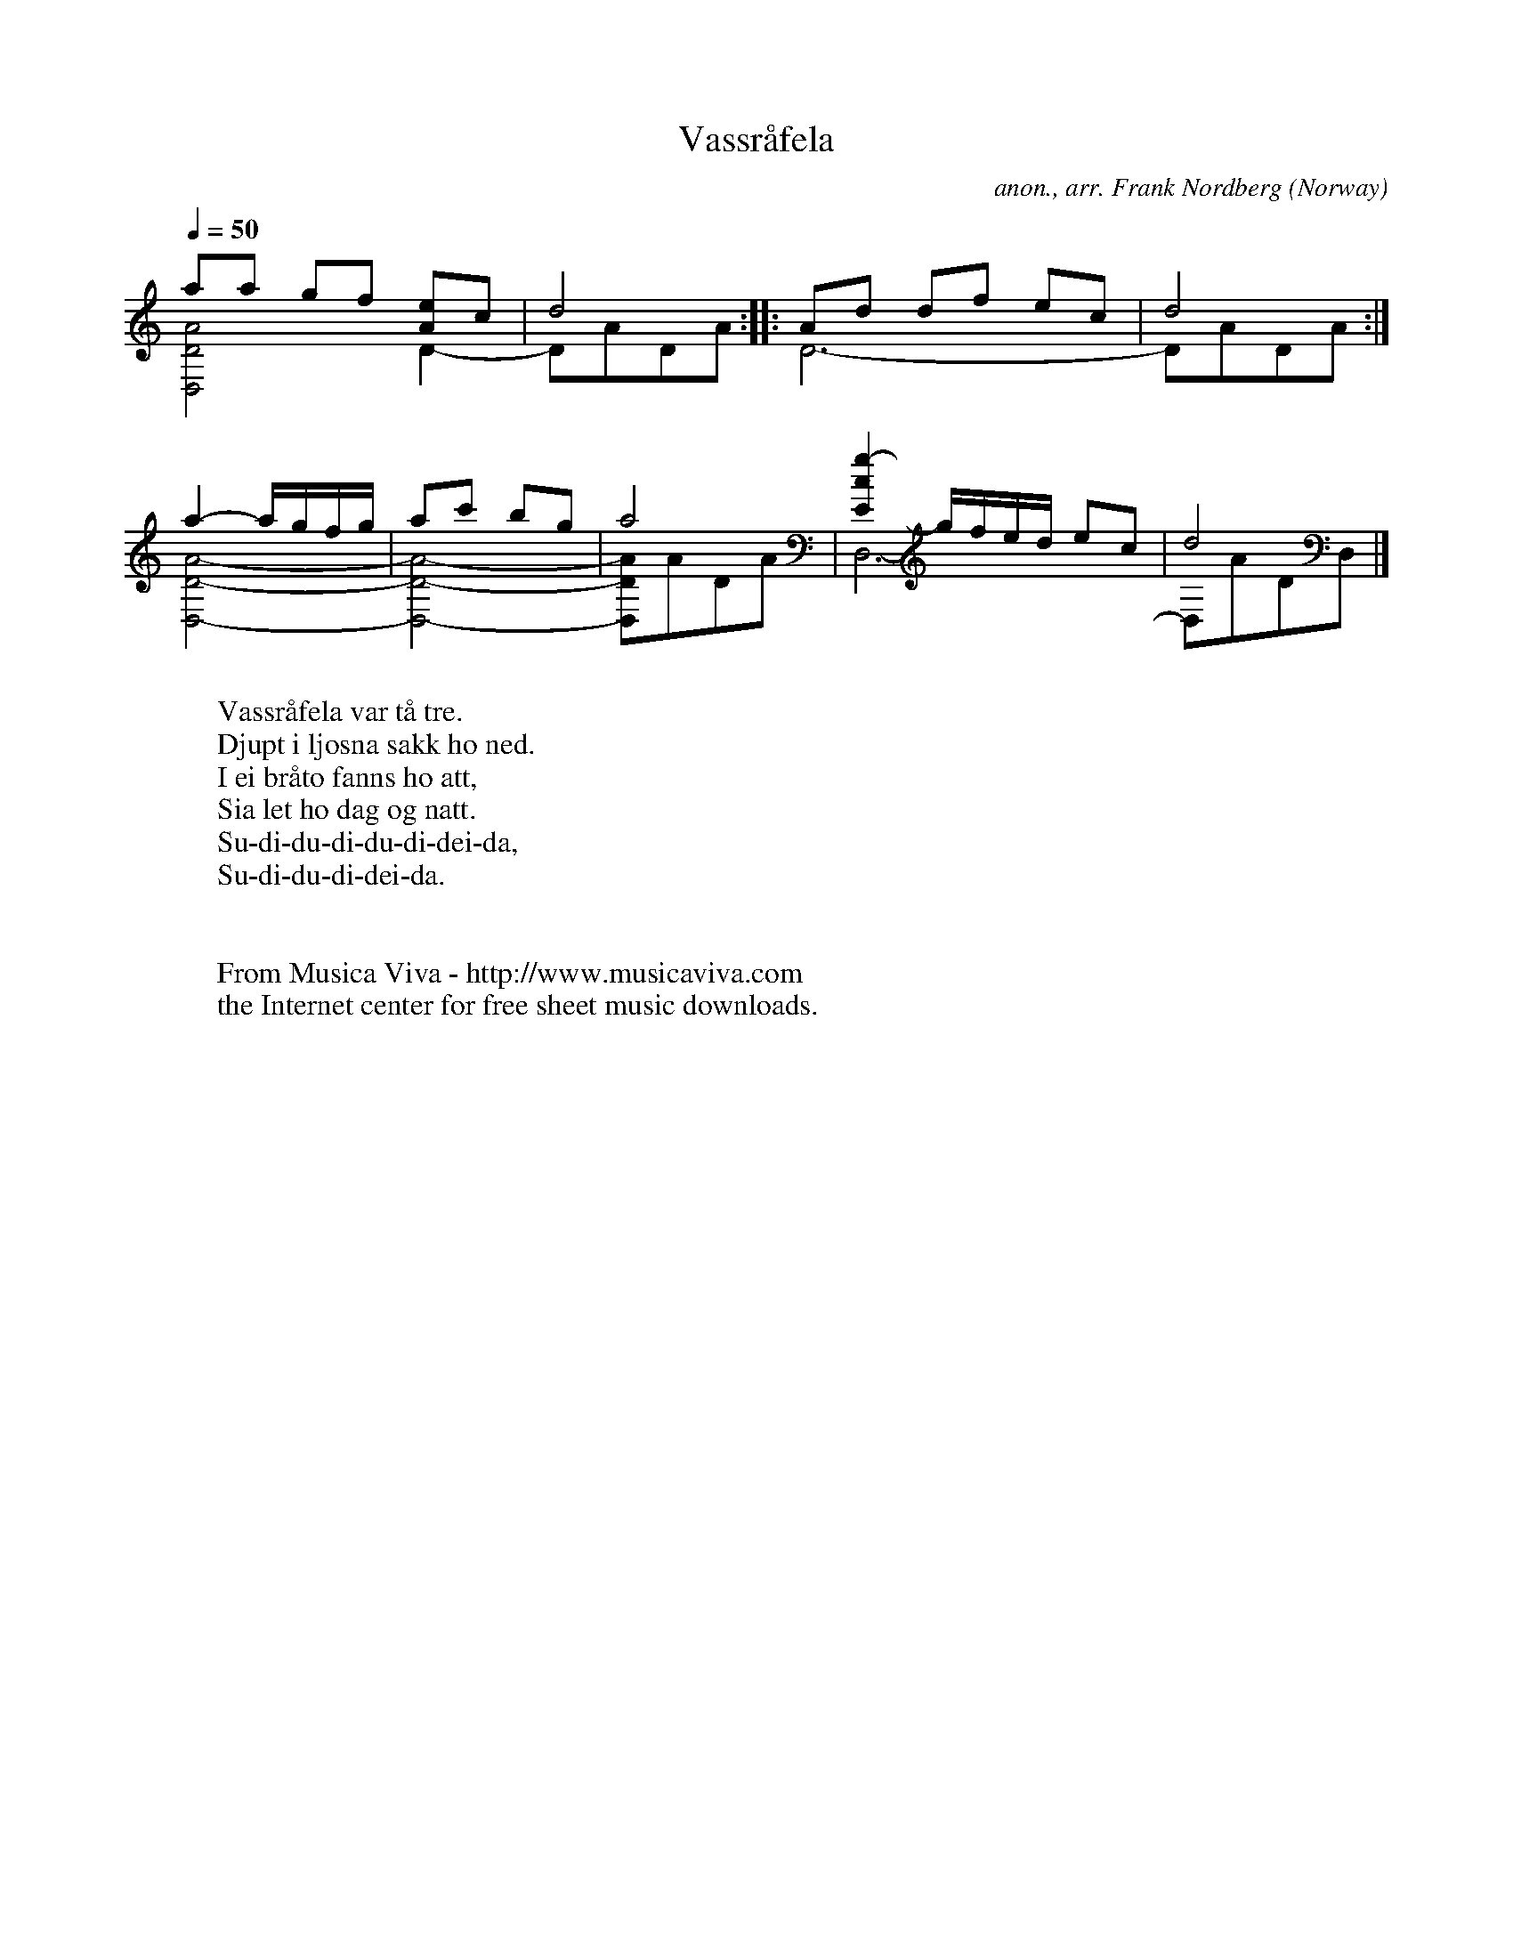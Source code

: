 X:10633
T:Vassr\aafela
C:anon., arr. Frank Nordberg
O:Norway
A:Gudbrandsdalen
Z:Transcribed by Frank Nordberg - http://www.musicaviva.com
F:http://abc.musicaviva.com/tunes/norway/vassrafela-dm/vassrafela-dm-ddad1.abc
%Posted 12 May 1999 at abcusers during a discussion about
%non-standard time signatures
V:1 Program 1 25 up %Acoustic guitar
V:2 Program 1 25 merge down %Acoustic guitar
M:none
L:1/8
Q:1/4=50
K:Ddor
V:1
aa gf [Ae]c|d4::Ad df ec|d4:|
V:2
[D,4D4A4]D2-|DADA::D6-|DADA:|
%
V:1
a2-a/g/f/g/|ac' bg|a4|[E2c2g2-]g/f/e/d/ ec|d4|]
V:2
[D,4-D4-A4-]|[D,4-D4-A4-]|[D,DA]ADA|D,6-|D,ADD,|]
W:
W:Vassr\aafela var t\aa tre.
W:Djupt i ljosna sakk ho ned.
W:I ei br\aato fanns ho att,
W:Sia let ho dag og natt.
W:  Su-di-du-di-du-di-dei-da,
W:  Su-di-du-di-dei-da.
W:
W:
W:  From Musica Viva - http://www.musicaviva.com
W:  the Internet center for free sheet music downloads.

